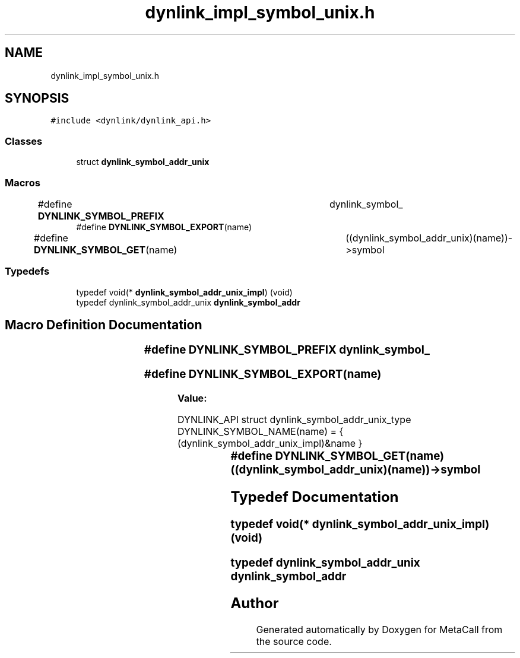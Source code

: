 .TH "dynlink_impl_symbol_unix.h" 3 "Tue Jan 23 2024" "Version 0.7.5.34b28423138e" "MetaCall" \" -*- nroff -*-
.ad l
.nh
.SH NAME
dynlink_impl_symbol_unix.h
.SH SYNOPSIS
.br
.PP
\fC#include <dynlink/dynlink_api\&.h>\fP
.br

.SS "Classes"

.in +1c
.ti -1c
.RI "struct \fBdynlink_symbol_addr_unix\fP"
.br
.in -1c
.SS "Macros"

.in +1c
.ti -1c
.RI "#define \fBDYNLINK_SYMBOL_PREFIX\fP   	dynlink_symbol_"
.br
.ti -1c
.RI "#define \fBDYNLINK_SYMBOL_EXPORT\fP(name)"
.br
.ti -1c
.RI "#define \fBDYNLINK_SYMBOL_GET\fP(name)   	((dynlink_symbol_addr_unix)(name))\->symbol"
.br
.in -1c
.SS "Typedefs"

.in +1c
.ti -1c
.RI "typedef void(* \fBdynlink_symbol_addr_unix_impl\fP) (void)"
.br
.ti -1c
.RI "typedef dynlink_symbol_addr_unix \fBdynlink_symbol_addr\fP"
.br
.in -1c
.SH "Macro Definition Documentation"
.PP 
.SS "#define DYNLINK_SYMBOL_PREFIX   	dynlink_symbol_"

.SS "#define DYNLINK_SYMBOL_EXPORT(name)"
\fBValue:\fP
.PP
.nf
   DYNLINK_API struct dynlink_symbol_addr_unix_type DYNLINK_SYMBOL_NAME(name) = { \
        (dynlink_symbol_addr_unix_impl)&name \
    }
.fi
.SS "#define DYNLINK_SYMBOL_GET(name)   	((dynlink_symbol_addr_unix)(name))\->symbol"

.SH "Typedef Documentation"
.PP 
.SS "typedef void(* dynlink_symbol_addr_unix_impl) (void)"

.SS "typedef dynlink_symbol_addr_unix \fBdynlink_symbol_addr\fP"

.SH "Author"
.PP 
Generated automatically by Doxygen for MetaCall from the source code\&.
